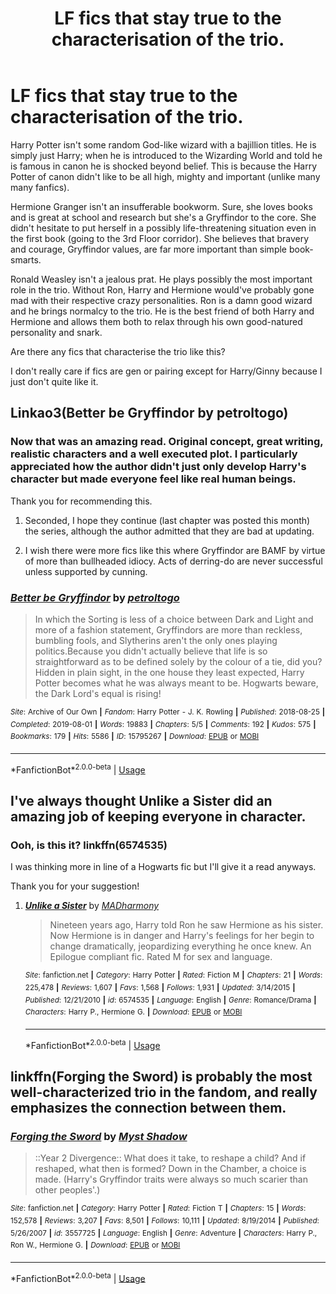 #+TITLE: LF fics that stay true to the characterisation of the trio.

* LF fics that stay true to the characterisation of the trio.
:PROPERTIES:
:Author: MrRandom04
:Score: 11
:DateUnix: 1566966230.0
:DateShort: 2019-Aug-28
:FlairText: Request
:END:
Harry Potter isn't some random God-like wizard with a bajillion titles. He is simply just Harry; when he is introduced to the Wizarding World and told he is famous in canon he is shocked beyond belief. This is because the Harry Potter of canon didn't like to be all high, mighty and important (unlike many many fanfics).

Hermione Granger isn't an insufferable bookworm. Sure, she loves books and is great at school and research but she's a Gryffindor to the core. She didn't hesitate to put herself in a possibly life-threatening situation even in the first book (going to the 3rd Floor corridor). She believes that bravery and courage, Gryffindor values, are far more important than simple book-smarts.

Ronald Weasley isn't a jealous prat. He plays possibly the most important role in the trio. Without Ron, Harry and Hermione would've probably gone mad with their respective crazy personalities. Ron is a damn good wizard and he brings normalcy to the trio. He is the best friend of both Harry and Hermione and allows them both to relax through his own good-natured personality and snark.

Are there any fics that characterise the trio like this?

I don't really care if fics are gen or pairing except for Harry/Ginny because I just don't quite like it.


** Linkao3(Better be Gryffindor by petroltogo)
:PROPERTIES:
:Author: i_atent_ded
:Score: 3
:DateUnix: 1566974332.0
:DateShort: 2019-Aug-28
:END:

*** Now that was an amazing read. Original concept, great writing, realistic characters and a well executed plot. I particularly appreciated how the author didn't just only develop Harry's character but made everyone feel like real human beings.

Thank you for recommending this.
:PROPERTIES:
:Author: MrRandom04
:Score: 5
:DateUnix: 1566979500.0
:DateShort: 2019-Aug-28
:END:

**** Seconded, I hope they continue (last chapter was posted this month) the series, although the author admitted that they are bad at updating.
:PROPERTIES:
:Author: UrbanGhost114
:Score: 3
:DateUnix: 1567054888.0
:DateShort: 2019-Aug-29
:END:


**** I wish there were more fics like this where Gryffindor are BAMF by virtue of more than bullheaded idiocy. Acts of derring-do are never successful unless supported by cunning.
:PROPERTIES:
:Author: i_atent_ded
:Score: 1
:DateUnix: 1566979721.0
:DateShort: 2019-Aug-28
:END:


*** [[https://archiveofourown.org/works/15795267][*/Better be Gryffindor/*]] by [[https://www.archiveofourown.org/users/petroltogo/pseuds/petroltogo][/petroltogo/]]

#+begin_quote
  In which the Sorting is less of a choice between Dark and Light and more of a fashion statement, Gryffindors are more than reckless, bumbling fools, and Slytherins aren't the only ones playing politics.Because you didn't actually believe that life is so straightforward as to be defined solely by the colour of a tie, did you? Hidden in plain sight, in the one house they least expected, Harry Potter becomes what he was always meant to be. Hogwarts beware, the Dark Lord's equal is rising!
#+end_quote

^{/Site/:} ^{Archive} ^{of} ^{Our} ^{Own} ^{*|*} ^{/Fandom/:} ^{Harry} ^{Potter} ^{-} ^{J.} ^{K.} ^{Rowling} ^{*|*} ^{/Published/:} ^{2018-08-25} ^{*|*} ^{/Completed/:} ^{2019-08-01} ^{*|*} ^{/Words/:} ^{19883} ^{*|*} ^{/Chapters/:} ^{5/5} ^{*|*} ^{/Comments/:} ^{192} ^{*|*} ^{/Kudos/:} ^{575} ^{*|*} ^{/Bookmarks/:} ^{179} ^{*|*} ^{/Hits/:} ^{5586} ^{*|*} ^{/ID/:} ^{15795267} ^{*|*} ^{/Download/:} ^{[[https://archiveofourown.org/downloads/15795267/Better%20be%20Gryffindor.epub?updated_at=1564647757][EPUB]]} ^{or} ^{[[https://archiveofourown.org/downloads/15795267/Better%20be%20Gryffindor.mobi?updated_at=1564647757][MOBI]]}

--------------

*FanfictionBot*^{2.0.0-beta} | [[https://github.com/tusing/reddit-ffn-bot/wiki/Usage][Usage]]
:PROPERTIES:
:Author: FanfictionBot
:Score: 2
:DateUnix: 1566974400.0
:DateShort: 2019-Aug-28
:END:


** I've always thought Unlike a Sister did an amazing job of keeping everyone in character.
:PROPERTIES:
:Score: 1
:DateUnix: 1566968669.0
:DateShort: 2019-Aug-28
:END:

*** Ooh, is this it? linkffn(6574535)

I was thinking more in line of a Hogwarts fic but I'll give it a read anyways.

Thank you for your suggestion!
:PROPERTIES:
:Author: MrRandom04
:Score: 1
:DateUnix: 1566969382.0
:DateShort: 2019-Aug-28
:END:

**** [[https://www.fanfiction.net/s/6574535/1/][*/Unlike a Sister/*]] by [[https://www.fanfiction.net/u/425801/MADharmony][/MADharmony/]]

#+begin_quote
  Nineteen years ago, Harry told Ron he saw Hermione as his sister. Now Hermione is in danger and Harry's feelings for her begin to change dramatically, jeopardizing everything he once knew. An Epilogue compliant fic. Rated M for sex and language.
#+end_quote

^{/Site/:} ^{fanfiction.net} ^{*|*} ^{/Category/:} ^{Harry} ^{Potter} ^{*|*} ^{/Rated/:} ^{Fiction} ^{M} ^{*|*} ^{/Chapters/:} ^{21} ^{*|*} ^{/Words/:} ^{225,478} ^{*|*} ^{/Reviews/:} ^{1,607} ^{*|*} ^{/Favs/:} ^{1,568} ^{*|*} ^{/Follows/:} ^{1,931} ^{*|*} ^{/Updated/:} ^{3/14/2015} ^{*|*} ^{/Published/:} ^{12/21/2010} ^{*|*} ^{/id/:} ^{6574535} ^{*|*} ^{/Language/:} ^{English} ^{*|*} ^{/Genre/:} ^{Romance/Drama} ^{*|*} ^{/Characters/:} ^{Harry} ^{P.,} ^{Hermione} ^{G.} ^{*|*} ^{/Download/:} ^{[[http://www.ff2ebook.com/old/ffn-bot/index.php?id=6574535&source=ff&filetype=epub][EPUB]]} ^{or} ^{[[http://www.ff2ebook.com/old/ffn-bot/index.php?id=6574535&source=ff&filetype=mobi][MOBI]]}

--------------

*FanfictionBot*^{2.0.0-beta} | [[https://github.com/tusing/reddit-ffn-bot/wiki/Usage][Usage]]
:PROPERTIES:
:Author: FanfictionBot
:Score: 1
:DateUnix: 1566969402.0
:DateShort: 2019-Aug-28
:END:


** linkffn(Forging the Sword) is probably the most well-characterized trio in the fandom, and really emphasizes the connection between them.
:PROPERTIES:
:Author: XeshTrill
:Score: 1
:DateUnix: 1567002503.0
:DateShort: 2019-Aug-28
:END:

*** [[https://www.fanfiction.net/s/3557725/1/][*/Forging the Sword/*]] by [[https://www.fanfiction.net/u/318654/Myst-Shadow][/Myst Shadow/]]

#+begin_quote
  ::Year 2 Divergence:: What does it take, to reshape a child? And if reshaped, what then is formed? Down in the Chamber, a choice is made. (Harry's Gryffindor traits were always so much scarier than other peoples'.)
#+end_quote

^{/Site/:} ^{fanfiction.net} ^{*|*} ^{/Category/:} ^{Harry} ^{Potter} ^{*|*} ^{/Rated/:} ^{Fiction} ^{T} ^{*|*} ^{/Chapters/:} ^{15} ^{*|*} ^{/Words/:} ^{152,578} ^{*|*} ^{/Reviews/:} ^{3,207} ^{*|*} ^{/Favs/:} ^{8,501} ^{*|*} ^{/Follows/:} ^{10,111} ^{*|*} ^{/Updated/:} ^{8/19/2014} ^{*|*} ^{/Published/:} ^{5/26/2007} ^{*|*} ^{/id/:} ^{3557725} ^{*|*} ^{/Language/:} ^{English} ^{*|*} ^{/Genre/:} ^{Adventure} ^{*|*} ^{/Characters/:} ^{Harry} ^{P.,} ^{Ron} ^{W.,} ^{Hermione} ^{G.} ^{*|*} ^{/Download/:} ^{[[http://www.ff2ebook.com/old/ffn-bot/index.php?id=3557725&source=ff&filetype=epub][EPUB]]} ^{or} ^{[[http://www.ff2ebook.com/old/ffn-bot/index.php?id=3557725&source=ff&filetype=mobi][MOBI]]}

--------------

*FanfictionBot*^{2.0.0-beta} | [[https://github.com/tusing/reddit-ffn-bot/wiki/Usage][Usage]]
:PROPERTIES:
:Author: FanfictionBot
:Score: 1
:DateUnix: 1567002529.0
:DateShort: 2019-Aug-28
:END:
